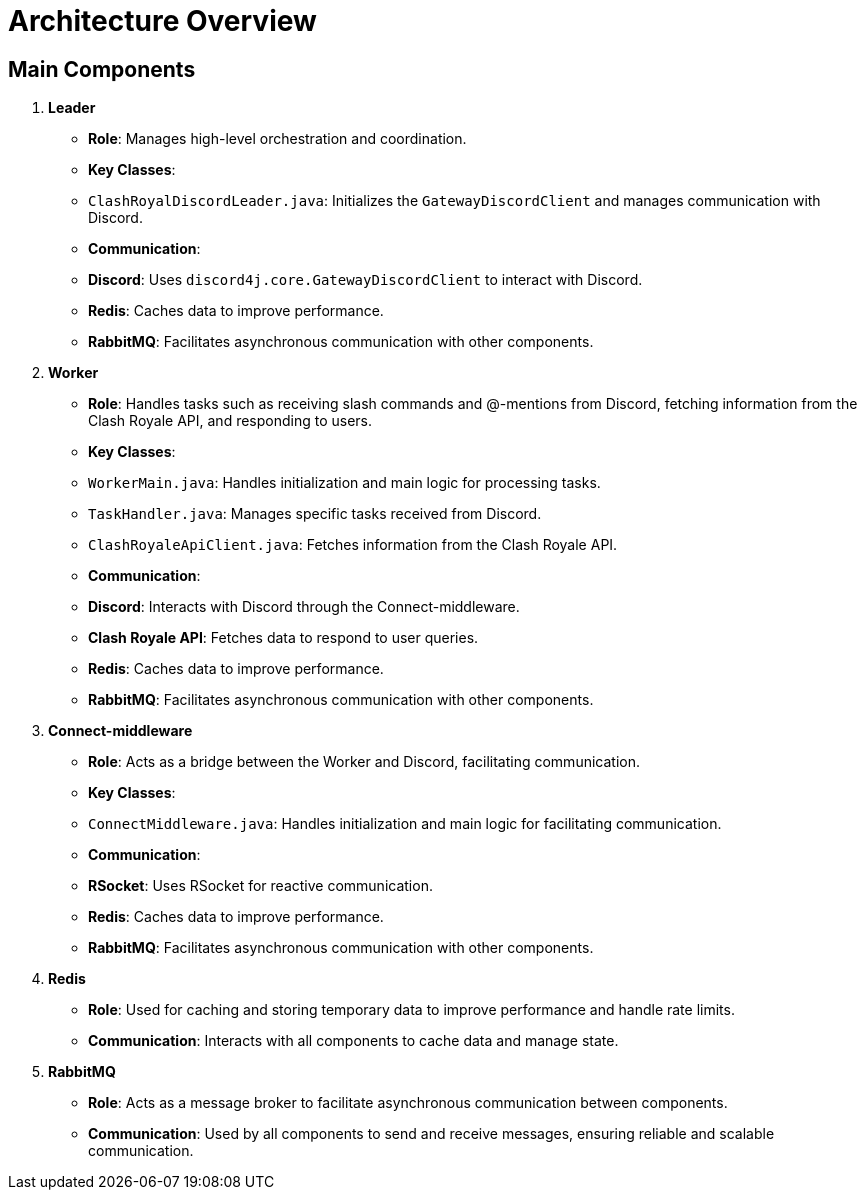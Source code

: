 = Architecture Overview

== Main Components

1. **Leader**
   - **Role**: Manages high-level orchestration and coordination.
   - **Key Classes**:
     - `ClashRoyalDiscordLeader.java`: Initializes the `GatewayDiscordClient` and manages communication with Discord.
   - **Communication**:
     - **Discord**: Uses `discord4j.core.GatewayDiscordClient` to interact with Discord.
     - **Redis**: Caches data to improve performance.
     - **RabbitMQ**: Facilitates asynchronous communication with other components.

2. **Worker**
   - **Role**: Handles tasks such as receiving slash commands and @-mentions from Discord, fetching information from the Clash Royale API, and responding to users.
   - **Key Classes**:
     - `WorkerMain.java`: Handles initialization and main logic for processing tasks.
     - `TaskHandler.java`: Manages specific tasks received from Discord.
     - `ClashRoyaleApiClient.java`: Fetches information from the Clash Royale API.
   - **Communication**:
     - **Discord**: Interacts with Discord through the Connect-middleware.
     - **Clash Royale API**: Fetches data to respond to user queries.
     - **Redis**: Caches data to improve performance.
     - **RabbitMQ**: Facilitates asynchronous communication with other components.

3. **Connect-middleware**
   - **Role**: Acts as a bridge between the Worker and Discord, facilitating communication.
   - **Key Classes**:
     - `ConnectMiddleware.java`: Handles initialization and main logic for facilitating communication.
   - **Communication**:
     - **RSocket**: Uses RSocket for reactive communication.
     - **Redis**: Caches data to improve performance.
     - **RabbitMQ**: Facilitates asynchronous communication with other components.

4. **Redis**
   - **Role**: Used for caching and storing temporary data to improve performance and handle rate limits.
   - **Communication**: Interacts with all components to cache data and manage state.

5. **RabbitMQ**
   - **Role**: Acts as a message broker to facilitate asynchronous communication between components.
   - **Communication**: Used by all components to send and receive messages, ensuring reliable and scalable communication.